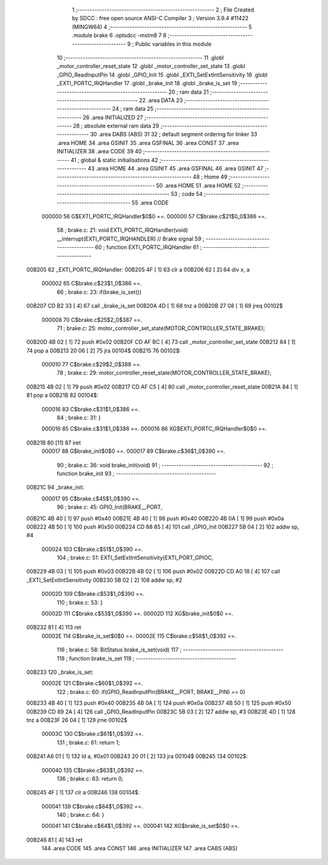                                       1 ;--------------------------------------------------------
                                      2 ; File Created by SDCC : free open source ANSI-C Compiler
                                      3 ; Version 3.9.4 #11422 (MINGW64)
                                      4 ;--------------------------------------------------------
                                      5 	.module brake
                                      6 	.optsdcc -mstm8
                                      7 	
                                      8 ;--------------------------------------------------------
                                      9 ; Public variables in this module
                                     10 ;--------------------------------------------------------
                                     11 	.globl _motor_controller_reset_state
                                     12 	.globl _motor_controller_set_state
                                     13 	.globl _GPIO_ReadInputPin
                                     14 	.globl _GPIO_Init
                                     15 	.globl _EXTI_SetExtIntSensitivity
                                     16 	.globl _EXTI_PORTC_IRQHandler
                                     17 	.globl _brake_init
                                     18 	.globl _brake_is_set
                                     19 ;--------------------------------------------------------
                                     20 ; ram data
                                     21 ;--------------------------------------------------------
                                     22 	.area DATA
                                     23 ;--------------------------------------------------------
                                     24 ; ram data
                                     25 ;--------------------------------------------------------
                                     26 	.area INITIALIZED
                                     27 ;--------------------------------------------------------
                                     28 ; absolute external ram data
                                     29 ;--------------------------------------------------------
                                     30 	.area DABS (ABS)
                                     31 
                                     32 ; default segment ordering for linker
                                     33 	.area HOME
                                     34 	.area GSINIT
                                     35 	.area GSFINAL
                                     36 	.area CONST
                                     37 	.area INITIALIZER
                                     38 	.area CODE
                                     39 
                                     40 ;--------------------------------------------------------
                                     41 ; global & static initialisations
                                     42 ;--------------------------------------------------------
                                     43 	.area HOME
                                     44 	.area GSINIT
                                     45 	.area GSFINAL
                                     46 	.area GSINIT
                                     47 ;--------------------------------------------------------
                                     48 ; Home
                                     49 ;--------------------------------------------------------
                                     50 	.area HOME
                                     51 	.area HOME
                                     52 ;--------------------------------------------------------
                                     53 ; code
                                     54 ;--------------------------------------------------------
                                     55 	.area CODE
                           000000    56 	G$EXTI_PORTC_IRQHandler$0$0 ==.
                           000000    57 	C$brake.c$21$0_0$386 ==.
                                     58 ;	brake.c: 21: void EXTI_PORTC_IRQHandler(void) __interrupt(EXTI_PORTC_IRQHANDLER) // Brake signal
                                     59 ;	-----------------------------------------
                                     60 ;	 function EXTI_PORTC_IRQHandler
                                     61 ;	-----------------------------------------
      00B205                         62 _EXTI_PORTC_IRQHandler:
      00B205 4F               [ 1]   63 	clr	a
      00B206 62               [ 2]   64 	div	x, a
                           000002    65 	C$brake.c$23$1_0$386 ==.
                                     66 ;	brake.c: 23: if(brake_is_set())
      00B207 CD B2 33         [ 4]   67 	call	_brake_is_set
      00B20A 4D               [ 1]   68 	tnz	a
      00B20B 27 08            [ 1]   69 	jreq	00102$
                           000008    70 	C$brake.c$25$2_0$387 ==.
                                     71 ;	brake.c: 25: motor_controller_set_state(MOTOR_CONTROLLER_STATE_BRAKE);
      00B20D 4B 02            [ 1]   72 	push	#0x02
      00B20F CD AF BC         [ 4]   73 	call	_motor_controller_set_state
      00B212 84               [ 1]   74 	pop	a
      00B213 20 06            [ 2]   75 	jra	00104$
      00B215                         76 00102$:
                           000010    77 	C$brake.c$29$2_0$388 ==.
                                     78 ;	brake.c: 29: motor_controller_reset_state(MOTOR_CONTROLLER_STATE_BRAKE);
      00B215 4B 02            [ 1]   79 	push	#0x02
      00B217 CD AF C5         [ 4]   80 	call	_motor_controller_reset_state
      00B21A 84               [ 1]   81 	pop	a
      00B21B                         82 00104$:
                           000016    83 	C$brake.c$31$1_0$386 ==.
                                     84 ;	brake.c: 31: }
                           000016    85 	C$brake.c$31$1_0$386 ==.
                           000016    86 	XG$EXTI_PORTC_IRQHandler$0$0 ==.
      00B21B 80               [11]   87 	iret
                           000017    88 	G$brake_init$0$0 ==.
                           000017    89 	C$brake.c$36$1_0$390 ==.
                                     90 ;	brake.c: 36: void brake_init(void)
                                     91 ;	-----------------------------------------
                                     92 ;	 function brake_init
                                     93 ;	-----------------------------------------
      00B21C                         94 _brake_init:
                           000017    95 	C$brake.c$45$1_0$390 ==.
                                     96 ;	brake.c: 45: GPIO_Init(BRAKE__PORT,
      00B21C 4B 40            [ 1]   97 	push	#0x40
      00B21E 4B 40            [ 1]   98 	push	#0x40
      00B220 4B 0A            [ 1]   99 	push	#0x0a
      00B222 4B 50            [ 1]  100 	push	#0x50
      00B224 CD 88 85         [ 4]  101 	call	_GPIO_Init
      00B227 5B 04            [ 2]  102 	addw	sp, #4
                           000024   103 	C$brake.c$51$1_0$390 ==.
                                    104 ;	brake.c: 51: EXTI_SetExtIntSensitivity(EXTI_PORT_GPIOC,
      00B229 4B 03            [ 1]  105 	push	#0x03
      00B22B 4B 02            [ 1]  106 	push	#0x02
      00B22D CD A0 18         [ 4]  107 	call	_EXTI_SetExtIntSensitivity
      00B230 5B 02            [ 2]  108 	addw	sp, #2
                           00002D   109 	C$brake.c$53$1_0$390 ==.
                                    110 ;	brake.c: 53: }
                           00002D   111 	C$brake.c$53$1_0$390 ==.
                           00002D   112 	XG$brake_init$0$0 ==.
      00B232 81               [ 4]  113 	ret
                           00002E   114 	G$brake_is_set$0$0 ==.
                           00002E   115 	C$brake.c$58$1_0$392 ==.
                                    116 ;	brake.c: 58: BitStatus brake_is_set(void)
                                    117 ;	-----------------------------------------
                                    118 ;	 function brake_is_set
                                    119 ;	-----------------------------------------
      00B233                        120 _brake_is_set:
                           00002E   121 	C$brake.c$60$1_0$392 ==.
                                    122 ;	brake.c: 60: if(GPIO_ReadInputPin(BRAKE__PORT, BRAKE__PIN) == 0)
      00B233 4B 40            [ 1]  123 	push	#0x40
      00B235 4B 0A            [ 1]  124 	push	#0x0a
      00B237 4B 50            [ 1]  125 	push	#0x50
      00B239 CD 89 2A         [ 4]  126 	call	_GPIO_ReadInputPin
      00B23C 5B 03            [ 2]  127 	addw	sp, #3
      00B23E 4D               [ 1]  128 	tnz	a
      00B23F 26 04            [ 1]  129 	jrne	00102$
                           00003C   130 	C$brake.c$61$1_0$392 ==.
                                    131 ;	brake.c: 61: return 1;
      00B241 A6 01            [ 1]  132 	ld	a, #0x01
      00B243 20 01            [ 2]  133 	jra	00104$
      00B245                        134 00102$:
                           000040   135 	C$brake.c$63$1_0$392 ==.
                                    136 ;	brake.c: 63: return 0;
      00B245 4F               [ 1]  137 	clr	a
      00B246                        138 00104$:
                           000041   139 	C$brake.c$64$1_0$392 ==.
                                    140 ;	brake.c: 64: }
                           000041   141 	C$brake.c$64$1_0$392 ==.
                           000041   142 	XG$brake_is_set$0$0 ==.
      00B246 81               [ 4]  143 	ret
                                    144 	.area CODE
                                    145 	.area CONST
                                    146 	.area INITIALIZER
                                    147 	.area CABS (ABS)
